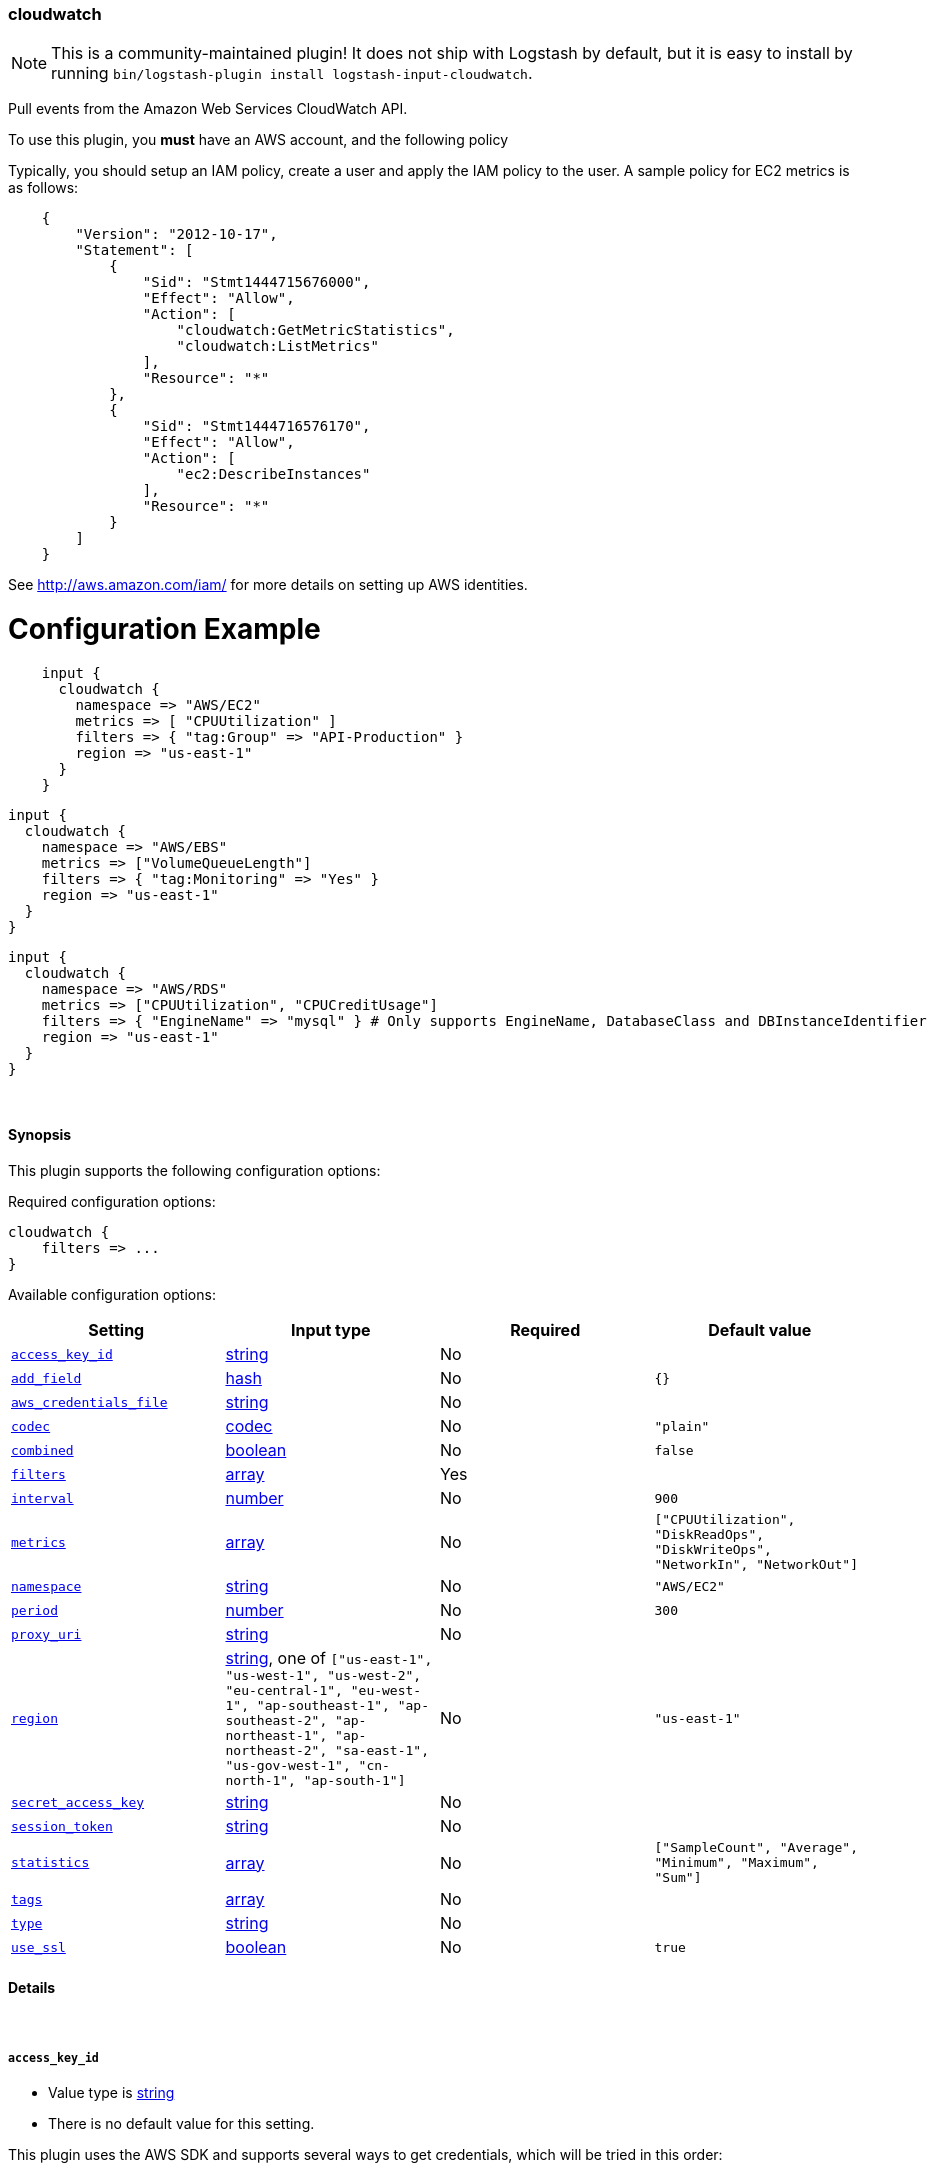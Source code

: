 [[plugins-inputs-cloudwatch]]
=== cloudwatch

NOTE: This is a community-maintained plugin! It does not ship with Logstash by default, but it is easy to install by running `bin/logstash-plugin install logstash-input-cloudwatch`.


Pull events from the Amazon Web Services CloudWatch API.

To use this plugin, you *must* have an AWS account, and the following policy

Typically, you should setup an IAM policy, create a user and apply the IAM policy to the user.
A sample policy for EC2 metrics is as follows:
[source,json]
    {
        "Version": "2012-10-17",
        "Statement": [
            {
                "Sid": "Stmt1444715676000",
                "Effect": "Allow",
                "Action": [
                    "cloudwatch:GetMetricStatistics",
                    "cloudwatch:ListMetrics"
                ],
                "Resource": "*"
            },
            {
                "Sid": "Stmt1444716576170",
                "Effect": "Allow",
                "Action": [
                    "ec2:DescribeInstances"
                ],
                "Resource": "*"
            }
        ]
    }

See http://aws.amazon.com/iam/ for more details on setting up AWS identities.

# Configuration Example
[source, ruby]
    input {
      cloudwatch {
        namespace => "AWS/EC2"
        metrics => [ "CPUUtilization" ]
        filters => { "tag:Group" => "API-Production" }
        region => "us-east-1"
      }
    }

    input {
      cloudwatch {
        namespace => "AWS/EBS"
        metrics => ["VolumeQueueLength"]
        filters => { "tag:Monitoring" => "Yes" }
        region => "us-east-1"
      }
    }

    input {
      cloudwatch {
        namespace => "AWS/RDS"
        metrics => ["CPUUtilization", "CPUCreditUsage"]
        filters => { "EngineName" => "mysql" } # Only supports EngineName, DatabaseClass and DBInstanceIdentifier
        region => "us-east-1"
      }
    }


&nbsp;

==== Synopsis

This plugin supports the following configuration options:

Required configuration options:

[source,json]
--------------------------
cloudwatch {
    filters => ...
}
--------------------------



Available configuration options:

[cols="<,<,<,<m",options="header",]
|=======================================================================
|Setting |Input type|Required|Default value
| <<plugins-inputs-cloudwatch-access_key_id>> |<<string,string>>|No|
| <<plugins-inputs-cloudwatch-add_field>> |<<hash,hash>>|No|`{}`
| <<plugins-inputs-cloudwatch-aws_credentials_file>> |<<string,string>>|No|
| <<plugins-inputs-cloudwatch-codec>> |<<codec,codec>>|No|`"plain"`
| <<plugins-inputs-cloudwatch-combined>> |<<boolean,boolean>>|No|`false`
| <<plugins-inputs-cloudwatch-filters>> |<<array,array>>|Yes|
| <<plugins-inputs-cloudwatch-interval>> |<<number,number>>|No|`900`
| <<plugins-inputs-cloudwatch-metrics>> |<<array,array>>|No|`["CPUUtilization", "DiskReadOps", "DiskWriteOps", "NetworkIn", "NetworkOut"]`
| <<plugins-inputs-cloudwatch-namespace>> |<<string,string>>|No|`"AWS/EC2"`
| <<plugins-inputs-cloudwatch-period>> |<<number,number>>|No|`300`
| <<plugins-inputs-cloudwatch-proxy_uri>> |<<string,string>>|No|
| <<plugins-inputs-cloudwatch-region>> |<<string,string>>, one of `["us-east-1", "us-west-1", "us-west-2", "eu-central-1", "eu-west-1", "ap-southeast-1", "ap-southeast-2", "ap-northeast-1", "ap-northeast-2", "sa-east-1", "us-gov-west-1", "cn-north-1", "ap-south-1"]`|No|`"us-east-1"`
| <<plugins-inputs-cloudwatch-secret_access_key>> |<<string,string>>|No|
| <<plugins-inputs-cloudwatch-session_token>> |<<string,string>>|No|
| <<plugins-inputs-cloudwatch-statistics>> |<<array,array>>|No|`["SampleCount", "Average", "Minimum", "Maximum", "Sum"]`
| <<plugins-inputs-cloudwatch-tags>> |<<array,array>>|No|
| <<plugins-inputs-cloudwatch-type>> |<<string,string>>|No|
| <<plugins-inputs-cloudwatch-use_ssl>> |<<boolean,boolean>>|No|`true`
|=======================================================================


==== Details

&nbsp;

[[plugins-inputs-cloudwatch-access_key_id]]
===== `access_key_id` 

  * Value type is <<string,string>>
  * There is no default value for this setting.

This plugin uses the AWS SDK and supports several ways to get credentials, which will be tried in this order:

1. Static configuration, using `access_key_id` and `secret_access_key` params in logstash plugin config
2. External credentials file specified by `aws_credentials_file`
3. Environment variables `AWS_ACCESS_KEY_ID` and `AWS_SECRET_ACCESS_KEY`
4. Environment variables `AMAZON_ACCESS_KEY_ID` and `AMAZON_SECRET_ACCESS_KEY`
5. IAM Instance Profile (available when running inside EC2)

[[plugins-inputs-cloudwatch-add_field]]
===== `add_field` 

  * Value type is <<hash,hash>>
  * Default value is `{}`

Add a field to an event

[[plugins-inputs-cloudwatch-aws_credentials_file]]
===== `aws_credentials_file` 

  * Value type is <<string,string>>
  * There is no default value for this setting.

Path to YAML file containing a hash of AWS credentials.
This file will only be loaded if `access_key_id` and
`secret_access_key` aren't set. The contents of the
file should look like this:

[source,ruby]
----------------------------------
    :access_key_id: "12345"
    :secret_access_key: "54321"
----------------------------------


[[plugins-inputs-cloudwatch-codec]]
===== `codec` 

  * Value type is <<codec,codec>>
  * Default value is `"plain"`

The codec used for input data. Input codecs are a convenient method for decoding your data before it enters the input, without needing a separate filter in your Logstash pipeline.

[[plugins-inputs-cloudwatch-combined]]
===== `combined` 

  * Value type is <<boolean,boolean>>
  * Default value is `false`

Use this for namespaces that need to combine the dimensions like S3 and SNS.

[[plugins-inputs-cloudwatch-filters]]
===== `filters` 

  * This is a required setting.
  * Value type is <<array,array>>
  * There is no default value for this setting.

Specify the filters to apply when fetching resources:

This needs to follow the AWS convention of specifiying filters.
Instances: { 'instance-id' => 'i-12344321' }
Tags: { "tag:Environment" => "Production" }
Volumes: { 'attachment.status' => 'attached' }
Each namespace uniquely support certian dimensions. Please consult the documentation
to ensure you're using valid filters.

[[plugins-inputs-cloudwatch-interval]]
===== `interval` 

  * Value type is <<number,number>>
  * Default value is `900`

Set how frequently CloudWatch should be queried

The default, `900`, means check every 15 minutes. Setting this value too low
(generally less than 300) results in no metrics being returned from CloudWatch.

[[plugins-inputs-cloudwatch-metrics]]
===== `metrics` 

  * Value type is <<array,array>>
  * Default value is `["CPUUtilization", "DiskReadOps", "DiskWriteOps", "NetworkIn", "NetworkOut"]`

Specify the metrics to fetch for the namespace. The defaults are AWS/EC2 specific. See http://docs.aws.amazon.com/AmazonCloudWatch/latest/DeveloperGuide/aws-namespaces.html
for the available metrics for other namespaces.

[[plugins-inputs-cloudwatch-namespace]]
===== `namespace` 

  * Value type is <<string,string>>
  * Default value is `"AWS/EC2"`

If undefined, LogStash will complain, even if codec is unused.
The service namespace of the metrics to fetch.

The default is for the EC2 service. See http://docs.aws.amazon.com/AmazonCloudWatch/latest/DeveloperGuide/aws-namespaces.html
for valid values.

[[plugins-inputs-cloudwatch-period]]
===== `period` 

  * Value type is <<number,number>>
  * Default value is `300`

Set the granularity of the returned datapoints.

Must be at least 60 seconds and in multiples of 60.

[[plugins-inputs-cloudwatch-proxy_uri]]
===== `proxy_uri` 

  * Value type is <<string,string>>
  * There is no default value for this setting.

URI to proxy server if required

[[plugins-inputs-cloudwatch-region]]
===== `region` 

  * Value can be any of: `us-east-1`, `us-west-1`, `us-west-2`, `eu-central-1`, `eu-west-1`, `ap-southeast-1`, `ap-southeast-2`, `ap-northeast-1`, `ap-northeast-2`, `sa-east-1`, `us-gov-west-1`, `cn-north-1`, `ap-south-1`
  * Default value is `"us-east-1"`

The AWS Region

[[plugins-inputs-cloudwatch-secret_access_key]]
===== `secret_access_key` 

  * Value type is <<string,string>>
  * There is no default value for this setting.

The AWS Secret Access Key

[[plugins-inputs-cloudwatch-session_token]]
===== `session_token` 

  * Value type is <<string,string>>
  * There is no default value for this setting.

The AWS Session token for temporary credential

[[plugins-inputs-cloudwatch-statistics]]
===== `statistics` 

  * Value type is <<array,array>>
  * Default value is `["SampleCount", "Average", "Minimum", "Maximum", "Sum"]`

Specify the statistics to fetch for each namespace

[[plugins-inputs-cloudwatch-tags]]
===== `tags` 

  * Value type is <<array,array>>
  * There is no default value for this setting.

Add any number of arbitrary tags to your event.

This can help with processing later.

[[plugins-inputs-cloudwatch-type]]
===== `type` 

  * Value type is <<string,string>>
  * There is no default value for this setting.

Add a `type` field to all events handled by this input.

Types are used mainly for filter activation.

The type is stored as part of the event itself, so you can
also use the type to search for it in Kibana.

If you try to set a type on an event that already has one (for
example when you send an event from a shipper to an indexer) then
a new input will not override the existing type. A type set at
the shipper stays with that event for its life even
when sent to another Logstash server.

[[plugins-inputs-cloudwatch-use_ssl]]
===== `use_ssl` 

  * Value type is <<boolean,boolean>>
  * Default value is `true`

Should we require (true) or disable (false) using SSL for communicating with the AWS API
The AWS SDK for Ruby defaults to SSL so we preserve that


